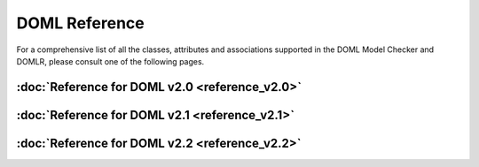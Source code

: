 DOML Reference
==============

For a comprehensive list of all the classes, attributes and associations supported in the DOML Model Checker and DOMLR, please consult one of the following pages.

:doc:`Reference for DOML v2.0 <reference_v2.0>`
-----------------------------------------------
:doc:`Reference for DOML v2.1 <reference_v2.1>`
-----------------------------------------------
:doc:`Reference for DOML v2.2 <reference_v2.2>`
-----------------------------------------------
